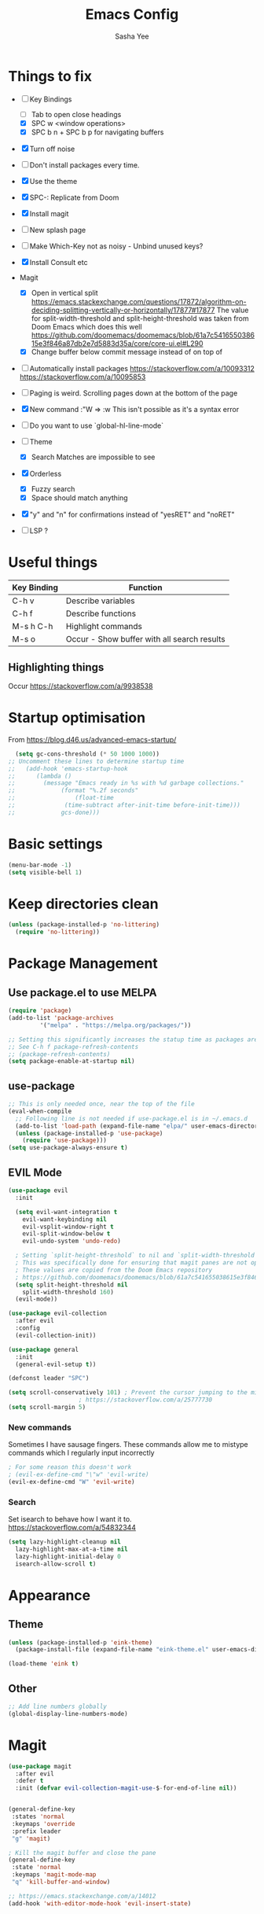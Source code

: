 #+TITLE: Emacs Config
#+AUTHOR: Sasha Yee

* Things to fix
- [ ] Key Bindings
  - [ ] Tab to open close headings
  - [X] SPC w <window operations>
  - [X] SPC b n + SPC b p for navigating buffers
- [X] Turn off noise
- [ ] Don't install packages every time.
- [X] Use the theme
- [X] SPC-: Replicate from Doom
- [X] Install magit
- [ ] New splash page
- [ ] Make Which-Key not as noisy - Unbind unused keys?
- [X] Install Consult etc
- Magit
  - [X] Open in vertical split
    https://emacs.stackexchange.com/questions/17872/algorithm-on-deciding-splitting-vertically-or-horizontally/17877#17877
    The value for split-width-threshold and split-height-threshold was taken from Doom Emacs which does this well
    https://github.com/doomemacs/doomemacs/blob/61a7c541655038615e3f846a87db2e7d5883d35a/core/core-ui.el#L290
  - [X] Change buffer below commit message instead of on top of
- [ ] Automatically install packages
  https://stackoverflow.com/a/10093312
  https://stackoverflow.com/a/10095853
- [ ] Paging is weird. Scrolling pages down at the bottom of the page
- [X] New command :"W => :w
  This isn't possible as it's a syntax error
- [ ] Do you want to use `global-hl-line-mode`
- [ ] Theme
  - [X] Search Matches are impossible to see
- [X] Orderless
  - [X] Fuzzy search
  - [X] Space should match anything
- [X] "y" and "n" for confirmations instead of "yesRET" and "noRET"

- [ ] LSP ?

* Useful things

| Key Binding | Function                                    |
|-------------+---------------------------------------------|
| C-h v       | Describe variables                          |
| C-h f       | Describe functions                          |
| M-s h C-h   | Highlight commands                          |
| M-s o       | Occur - Show buffer with all search results |


** Highlighting things
Occur
https://stackoverflow.com/a/9938538

* Startup optimisation

From https://blog.d46.us/advanced-emacs-startup/

#+BEGIN_SRC emacs-lisp
  (setq gc-cons-threshold (* 50 1000 1000))
;; Uncomment these lines to determine startup time
;;   (add-hook 'emacs-startup-hook
;; 	    (lambda ()
;; 	      (message "Emacs ready in %s with %d garbage collections."
;; 		       (format "%.2f seconds"
;; 			       (float-time
;; 				(time-subtract after-init-time before-init-time)))
;; 		       gcs-done)))
#+END_SRC

* Basic settings
#+BEGIN_SRC emacs-lisp
  (menu-bar-mode -1)
  (setq visible-bell 1)
#+END_SRC

* Keep directories clean

#+BEGIN_SRC emacs-lisp
  (unless (package-installed-p 'no-littering)
    (require 'no-littering))
#+END_SRC

* Package Management
** Use package.el to use MELPA
#+BEGIN_SRC emacs-lisp
  (require 'package)
  (add-to-list 'package-archives
	       '("melpa" . "https://melpa.org/packages/"))

  ;; Setting this significantly increases the statup time as packages are refreshed from melpa
  ;; See C-h f package-refresh-contents
  ;; (package-refresh-contents)
  (setq package-enable-at-startup nil)
#+END_SRC

** use-package

#+BEGIN_SRC emacs-lisp
  ;; This is only needed once, near the top of the file
  (eval-when-compile
    ;; Following line is not needed if use-package.el is in ~/.emacs.d
    (add-to-list 'load-path (expand-file-name "elpa/" user-emacs-directory))
    (unless (package-installed-p 'use-package)
      (require 'use-package)))
  (setq use-package-always-ensure t)
#+END_SRC

** EVIL Mode

#+BEGIN_SRC emacs-lisp
  (use-package evil
    :init

    (setq evil-want-integration t
	  evil-want-keybinding nil
	  evil-vsplit-window-right t
	  evil-split-window-below t
	  evil-undo-system 'undo-redo)

    ; Setting `split-height-threshold` to nil and `split-width-threshold` to 1 forces vertical splits
    ; This was specifically done for ensuring that magit panes are not opened in horizontal splits
    ; These values are copied from the Doom Emacs repository
    ; https://github.com/doomemacs/doomemacs/blob/61a7c541655038615e3f846a87db2e7d5883d35a/core/core-ui.el#L290
    (setq split-height-threshold nil
	  split-width-threshold 160)
    (evil-mode))

  (use-package evil-collection
    :after evil
    :config
    (evil-collection-init))

  (use-package general
    :init
    (general-evil-setup t))

  (defconst leader "SPC")

  (setq scroll-conservatively 101) ; Prevent the cursor jumping to the middle of the page when scrolling to the bottom of the screen
					  ; https://stackoverflow.com/a/25777730
  (setq scroll-margin 5)
#+END_SRC

*** New commands

Sometimes I have sausage fingers. These commands allow me to mistype commands which I regularly input incorrectly
#+BEGIN_SRC emacs-lisp
  ; For some reason this doesn't work
  ; (evil-ex-define-cmd "\"w" 'evil-write) 
  (evil-ex-define-cmd "W" 'evil-write) 

#+END_SRC
*** Search

Set isearch to behave how I want it to.
https://stackoverflow.com/a/54832344

#+BEGIN_SRC emacs-lisp
  (setq lazy-highlight-cleanup nil
	lazy-highlight-max-at-a-time nil
	lazy-highlight-initial-delay 0
	isearch-allow-scroll t)
#+END_SRC

* Appearance
** Theme

#+BEGIN_SRC emacs-lisp
  (unless (package-installed-p 'eink-theme)
    (package-install-file (expand-file-name "eink-theme.el" user-emacs-directory)))

  (load-theme 'eink t)
#+END_SRC

** Other
#+BEGIN_SRC emacs-lisp
  ;; Add line numbers globally
  (global-display-line-numbers-mode)
#+END_SRC
* Magit

#+BEGIN_SRC emacs-lisp
  (use-package magit
    :after evil
    :defer t
    :init (defvar evil-collection-magit-use-$-for-end-of-line nil))


  (general-define-key
   :states 'normal
   :keymaps 'override
   :prefix leader
   "g" 'magit)

  ; Kill the magit buffer and close the pane
  (general-define-key
   :state 'normal
   :keymaps 'magit-mode-map
   "q" 'kill-buffer-and-window)

  ;; https://emacs.stackexchange.com/a/14012
  (add-hook 'with-editor-mode-hook 'evil-insert-state)
#+END_SRC

* Which Key

#+BEGIN_SRC emacs-lisp
  (use-package which-key
    :defer t
    :config
    (which-key-mode))
#+END_SRC

* Dired

#+BEGIN_SRC emacs-lisp
  (general-define-key
   :states 'normal
   "-" 'dired-jump)

  (evil-define-key 'normal dired-mode-map "q" 'kill-buffer-and-window)

  ; Prevent new buffers from being created when navigating directories
  (setq dired-kill-when-opening-new-dired-buffer t)
#+END_SRC

* Window Manipulation

#+BEGIN_SRC emacs-lisp
  (general-define-key
   :states 'normal
   :keymaps 'override
   :prefix leader
   "w" 'evil-window-map)

  (define-key evil-window-map (kbd "<right>") 'evil-window-right)
  (define-key evil-window-map (kbd "<left>") 'evil-window-left)
  (define-key evil-window-map (kbd "<up>") 'evil-window-up)
  (define-key evil-window-map (kbd "<down>") 'evil-window-down)

  (define-key evil-window-map (kbd "S-<right>") 'evil-window-move-far-right)
  (define-key evil-window-map (kbd "S-<left>") 'evil-window-move-far-left)
  (define-key evil-window-map (kbd "S-<up>") 'evil-window-move-very-top)
  (define-key evil-window-map (kbd "S-<down>") 'evil-window-move-very-bottom)
#+END_SRC


* Completion

Vertico
https://github.com/minad/vertico#complementary-packages

#+BEGIN_SRC emacs-lisp
  (use-package vertico
    :defer t
    :config
    (vertico-mode)
    (setq vertico-count 15))

  (general-nmap
    "  " 'vertico-find)

  (use-package consult
    :defer t
    :init
    (setq xref-show-xrefs-function #'consult-xref
	  xref-show-definitions-function #'consult-xref)
    :config
    (autoload 'projectile-project-root "projectile"))

  (use-package orderless
    :defer t
    :custom
    (completion-styles '(orderless flex))
    (completion-category-overrides '((file (styles basic partial-completion)))))
#+END_SRC

* QOL Extensions
** Projectile

#+BEGIN_SRC emacs-lisp
  (use-package projectile
    :defer t)

    (general-define-key
     :states 'normal
     :keymaps 'override
     :prefix leader
     "SPC" 'projectile-find-file
     "pp" 'projectile-switch-project)

    (setq projectile-project-search-path '("~/projects/"))
    (projectile-discover-projects-in-search-path)
#+END_SRC

** simple.el

#+BEGIN_SRC emacs-lisp
  (general-define-key
   :states 'normal
   :keymaps 'override
   :prefix leader
   ":" 'execute-extended-command)
#+END_SRC


** Buffers

#+BEGIN_SRC emacs-lisp
  (general-define-key
   :states 'normal
   :keymaps 'override
   :prefix leader
   "bp" 'evil-prev-buffer
   "bn" 'evil-next-buffer
   "bb" 'switch-to-buffer)
#+END_SRC

** Yes or No
https://www.emacswiki.org/emacs/YesOrNoP

#+BEGIN_SRC emacs-lisp
  (defalias 'yes-or-no-p 'y-or-n-p)
#+END_SRC

** Search 

#+BEGIN_SRC emacs-lisp
  (defun search-thing-at-point ()
    (interactive)
    (consult-ripgrep (projectile-project-root) (thing-at-point 'symbol)))


  (general-define-key
   :states 'normal
   :keymaps 'override
   :prefix leader
   "?" 'consult-ripgrep
   "/" 'search-thing-at-point
   "s" 'consult-line)

#+END_SRC

* Code

** TypeScript

#+BEGIN_SRC emacs-lisp
  (use-package tide
  :defer t
    :ensure t
    :hook ((typescript-mode . tide-setup)
	   (typescript-mode . tide-hl-identifier-mode)))
#+END_SRC

* vterm

#+BEGIN_SRC emacs-lisp
  (use-package vterm
  :defer t
    :ensure t
    :config
    (with-eval-after-load 'evil
      (evil-collection-vterm-setup)
      (evil-set-initial-state 'vterm-mode 'insert)))

  (general-define-key
   :states 'normal
   :keymaps 'override
   :prefix leader
   "'" 'vterm)
#+END_SRC

* Code

** Finding Things

#+BEGIN_SRC emacs-lisp
  (defun find-references-at-point ()
    (interactive)
    (xref-find-references (thing-at-point 'symbol)))


  (general-define-key
   :states 'normal
   :keymaps 'override
   :prefix leader
   "cd" 'xref-find-definitions
   "cD" 'find-references-at-point)
#+END_SRC


* Startup optimisation

Reset garbage collection threshold

#+BEGIN_SRC emacs-lisp
  ;; Make gc pauses faster by decreasing the threshold.
  (setq gc-cons-threshold (* 2 1000 1000))

  (load "server")
  (unless (server-running-p) (server-start))

  ;; For compiling files. This needs to be moved into a file which is only called sometimes.
  ;; See https://github.com/gilbertw1/emacs-literate-starter
  ;; (setq byte-compile-warnings '(not free-vars unresolved noruntime lexical make-local))
  ;; (byte-compile-file (expand-file-name "config.el" user-emacs-directory))
  ;; (byte-compile-file (expand-file-name "init.el" user-emacs-directory))
#+END_SRC
